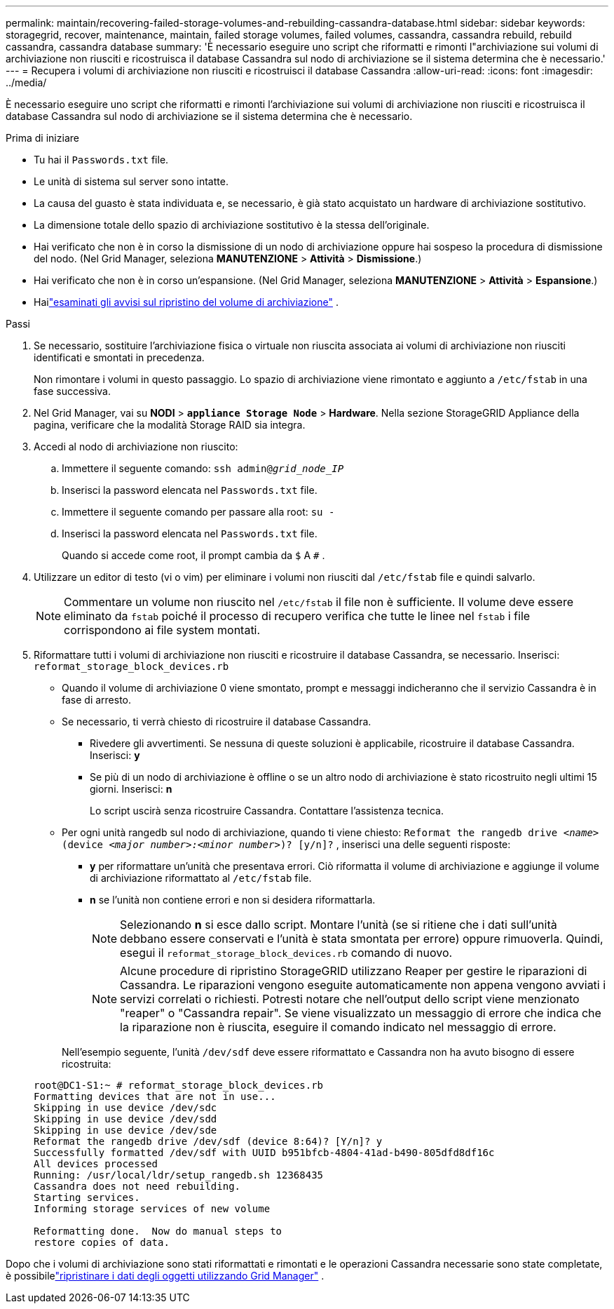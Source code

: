 ---
permalink: maintain/recovering-failed-storage-volumes-and-rebuilding-cassandra-database.html 
sidebar: sidebar 
keywords: storagegrid, recover, maintenance, maintain, failed storage volumes, failed volumes, cassandra, cassandra rebuild, rebuild cassandra, cassandra database 
summary: 'È necessario eseguire uno script che riformatti e rimonti l"archiviazione sui volumi di archiviazione non riusciti e ricostruisca il database Cassandra sul nodo di archiviazione se il sistema determina che è necessario.' 
---
= Recupera i volumi di archiviazione non riusciti e ricostruisci il database Cassandra
:allow-uri-read: 
:icons: font
:imagesdir: ../media/


[role="lead"]
È necessario eseguire uno script che riformatti e rimonti l'archiviazione sui volumi di archiviazione non riusciti e ricostruisca il database Cassandra sul nodo di archiviazione se il sistema determina che è necessario.

.Prima di iniziare
* Tu hai il `Passwords.txt` file.
* Le unità di sistema sul server sono intatte.
* La causa del guasto è stata individuata e, se necessario, è già stato acquistato un hardware di archiviazione sostitutivo.
* La dimensione totale dello spazio di archiviazione sostitutivo è la stessa dell'originale.
* Hai verificato che non è in corso la dismissione di un nodo di archiviazione oppure hai sospeso la procedura di dismissione del nodo. (Nel Grid Manager, seleziona *MANUTENZIONE* > *Attività* > *Dismissione*.)
* Hai verificato che non è in corso un'espansione. (Nel Grid Manager, seleziona *MANUTENZIONE* > *Attività* > *Espansione*.)
* Hailink:reviewing-warnings-about-storage-volume-recovery.html["esaminati gli avvisi sul ripristino del volume di archiviazione"] .


.Passi
. Se necessario, sostituire l'archiviazione fisica o virtuale non riuscita associata ai volumi di archiviazione non riusciti identificati e smontati in precedenza.
+
Non rimontare i volumi in questo passaggio.  Lo spazio di archiviazione viene rimontato e aggiunto a `/etc/fstab` in una fase successiva.

. Nel Grid Manager, vai su *NODI* > `*appliance Storage Node*` > *Hardware*. Nella sezione StorageGRID Appliance della pagina, verificare che la modalità Storage RAID sia integra.
. Accedi al nodo di archiviazione non riuscito:
+
.. Immettere il seguente comando: `ssh admin@_grid_node_IP_`
.. Inserisci la password elencata nel `Passwords.txt` file.
.. Immettere il seguente comando per passare alla root: `su -`
.. Inserisci la password elencata nel `Passwords.txt` file.
+
Quando si accede come root, il prompt cambia da `$` A `#` .



. Utilizzare un editor di testo (vi o vim) per eliminare i volumi non riusciti dal `/etc/fstab` file e quindi salvarlo.
+

NOTE: Commentare un volume non riuscito nel `/etc/fstab` il file non è sufficiente.  Il volume deve essere eliminato da `fstab` poiché il processo di recupero verifica che tutte le linee nel `fstab` i file corrispondono ai file system montati.

. Riformattare tutti i volumi di archiviazione non riusciti e ricostruire il database Cassandra, se necessario.  Inserisci: `reformat_storage_block_devices.rb`
+
** Quando il volume di archiviazione 0 viene smontato, prompt e messaggi indicheranno che il servizio Cassandra è in fase di arresto.
** Se necessario, ti verrà chiesto di ricostruire il database Cassandra.
+
*** Rivedere gli avvertimenti.  Se nessuna di queste soluzioni è applicabile, ricostruire il database Cassandra.  Inserisci: *y*
*** Se più di un nodo di archiviazione è offline o se un altro nodo di archiviazione è stato ricostruito negli ultimi 15 giorni. Inserisci: *n*
+
Lo script uscirà senza ricostruire Cassandra. Contattare l'assistenza tecnica.



** Per ogni unità rangedb sul nodo di archiviazione, quando ti viene chiesto: `Reformat the rangedb drive _<name>_ (device _<major number>:<minor number>_)? [y/n]?` , inserisci una delle seguenti risposte:
+
*** *y* per riformattare un'unità che presentava errori.  Ciò riformatta il volume di archiviazione e aggiunge il volume di archiviazione riformattato al `/etc/fstab` file.
*** *n* se l'unità non contiene errori e non si desidera riformattarla.
+

NOTE: Selezionando *n* si esce dallo script.  Montare l'unità (se si ritiene che i dati sull'unità debbano essere conservati e l'unità è stata smontata per errore) oppure rimuoverla.  Quindi, esegui il `reformat_storage_block_devices.rb` comando di nuovo.

+

NOTE: Alcune procedure di ripristino StorageGRID utilizzano Reaper per gestire le riparazioni di Cassandra.  Le riparazioni vengono eseguite automaticamente non appena vengono avviati i servizi correlati o richiesti.  Potresti notare che nell'output dello script viene menzionato "reaper" o "Cassandra repair".  Se viene visualizzato un messaggio di errore che indica che la riparazione non è riuscita, eseguire il comando indicato nel messaggio di errore.

+
Nell'esempio seguente, l'unità `/dev/sdf` deve essere riformattato e Cassandra non ha avuto bisogno di essere ricostruita:

+
[listing]
----
root@DC1-S1:~ # reformat_storage_block_devices.rb
Formatting devices that are not in use...
Skipping in use device /dev/sdc
Skipping in use device /dev/sdd
Skipping in use device /dev/sde
Reformat the rangedb drive /dev/sdf (device 8:64)? [Y/n]? y
Successfully formatted /dev/sdf with UUID b951bfcb-4804-41ad-b490-805dfd8df16c
All devices processed
Running: /usr/local/ldr/setup_rangedb.sh 12368435
Cassandra does not need rebuilding.
Starting services.
Informing storage services of new volume

Reformatting done.  Now do manual steps to
restore copies of data.
----






Dopo che i volumi di archiviazione sono stati riformattati e rimontati e le operazioni Cassandra necessarie sono state completate, è possibilelink:../maintain/restoring-volume.html["ripristinare i dati degli oggetti utilizzando Grid Manager"] .
